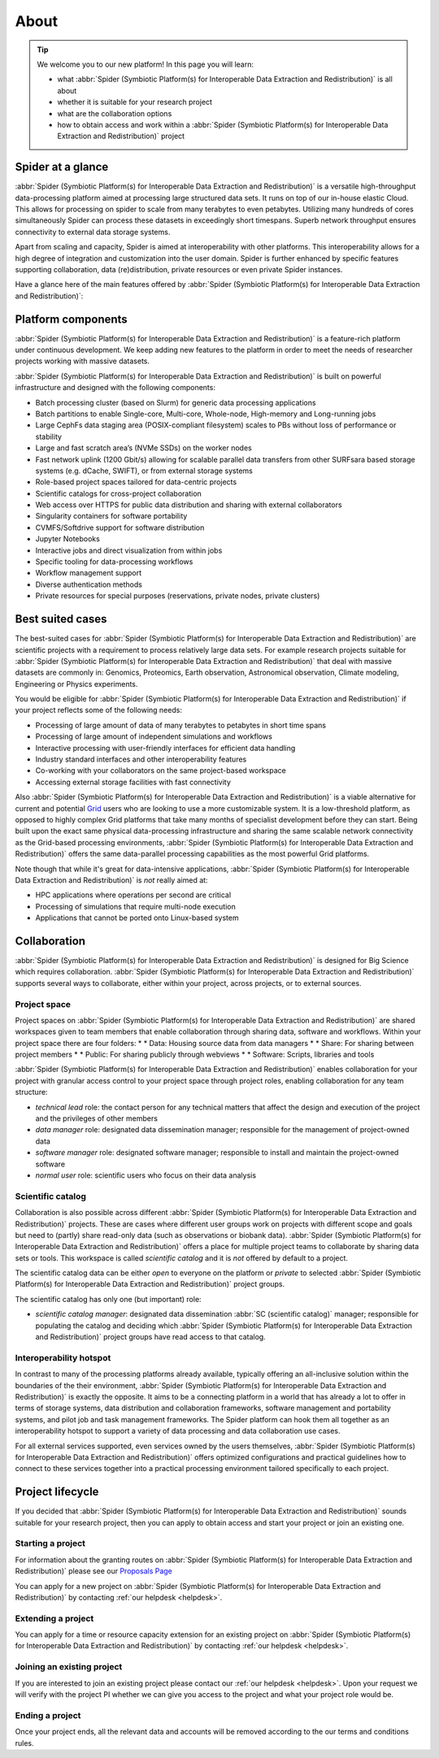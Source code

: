 .. _about:

*****
About
*****

.. Tip:: We welcome you to our new platform! In this page you will learn:

     * what :abbr:`Spider (Symbiotic Platform(s) for Interoperable Data Extraction and Redistribution)` is all about
     * whether it is suitable for your research project
     * what are the collaboration options
     * how to obtain access and work within a :abbr:`Spider (Symbiotic Platform(s) for Interoperable Data Extraction and Redistribution)` project


.. _spider-at-a-glance:

==================
Spider at a glance
==================

:abbr:`Spider (Symbiotic Platform(s) for Interoperable Data
Extraction and Redistribution)` is a versatile high-throughput data-processing
platform aimed at processing large structured data sets. It runs on top of our
in-house elastic Cloud. This allows for processing on spider to scale from many 
terabytes to even petabytes. Utilizing many hundreds of cores simultaneously 
Spider can process these datasets in exceedingly short timespans. Superb network
throughput ensures connectivity to external data storage systems.

Apart from scaling and capacity, Spider is aimed at interoperability with
other platforms. This interoperability allows for a high degree of integration 
and customization into the user domain. Spider is further enhanced by specific 
features supporting collaboration, data (re)distribution, private resources or 
even private Spider instances.

Have a glance here of the main features offered by :abbr:`Spider (Symbiotic Platform(s)
for Interoperable Data Extraction and Redistribution)`:

.. image:: /Images/Spider_features.png
   :align: center

.. _platform-components:

==================
Platform components
==================

:abbr:`Spider (Symbiotic Platform(s) for Interoperable Data Extraction and Redistribution)`
is a feature-rich platform under continuous development. We keep adding new features to
the platform in order to meet the needs of researcher projects working with massive datasets.

:abbr:`Spider (Symbiotic Platform(s) for Interoperable Data Extraction and Redistribution)`
is built on powerful infrastructure and designed with the following components:

* Batch processing cluster (based on Slurm) for generic data processing applications
* Batch partitions to enable Single-core, Multi-core, Whole-node, High-memory and Long-running jobs
* Large CephFs data staging area (POSIX-compliant filesystem) scales to PBs without loss of performance or stability
* Large and fast scratch area’s (NVMe SSDs) on the worker nodes
* Fast network uplink (1200 Gbit/s) allowing for scalable parallel data transfers from other SURFsara based storage systems (e.g. dCache, SWIFT), or from external storage systems
* Role-based project spaces tailored for data-centric projects
* Scientific catalogs for cross-project collaboration
* Web access over HTTPS for public data distribution and sharing with external collaborators
* Singularity containers for software portability
* CVMFS/Softdrive support for software distribution
* Jupyter Notebooks
* Interactive jobs and direct visualization from within jobs
* Specific tooling for data-processing workflows
* Workflow management support
* Diverse authentication methods
* Private resources for special purposes (reservations, private nodes, private clusters)


.. _best-suited-cases:

=================
Best suited cases
=================

The best-suited cases for :abbr:`Spider (Symbiotic Platform(s) for Interoperable Data
Extraction and Redistribution)` are scientific projects with a requirement to process
relatively large data sets. For example research projects suitable for :abbr:`Spider (Symbiotic Platform(s) for Interoperable Data
Extraction and Redistribution)` that deal with massive datasets are commonly in:
Genomics, Proteomics, Earth observation, Astronomical observation, Climate modeling,
Engineering or Physics experiments.

You would be eligible for :abbr:`Spider (Symbiotic Platform(s) for Interoperable Data
Extraction and Redistribution)` if your project reflects some of the following needs:

* Processing of large amount of data of many terabytes to petabytes in short time spans
* Processing of large amount of independent simulations and workflows
* Interactive processing with user-friendly interfaces for efficient data handling
* Industry standard interfaces and other interoperability features
* Co-working with your collaborators on the same project-based workspace
* Accessing external storage facilities with fast connectivity

Also :abbr:`Spider (Symbiotic Platform(s) for Interoperable Data
Extraction and Redistribution)` is a viable alternative for current and potential
`Grid`_ users who are looking to use a more customizable system. It is a low-threshold platform, 
as opposed to highly complex Grid platforms that take many months of specialist development
before they can start. Being built upon the exact same physical data-processing
infrastructure and sharing the same scalable network connectivity as the
Grid-based processing environments, :abbr:`Spider (Symbiotic Platform(s) for Interoperable Data
Extraction and Redistribution)` offers the same data-parallel processing
capabilities as the most powerful Grid platforms.

Note though that while it's great for data-intensive applications,
:abbr:`Spider (Symbiotic Platform(s) for Interoperable Data
Extraction and Redistribution)` is *not* really aimed at:

* HPC applications where operations per second are critical
* Processing of simulations that require multi-node execution
* Applications that cannot be ported onto Linux-based system


.. _collaboration:

=============
Collaboration
=============

:abbr:`Spider (Symbiotic Platform(s) for Interoperable Data
Extraction and Redistribution)` is designed for Big Science which requires
collaboration. :abbr:`Spider (Symbiotic Platform(s) for Interoperable Data
Extraction and Redistribution)` supports several ways to collaborate, either
within your project, across projects, or to external sources.

.. _project-space:

Project space
=============

Project spaces on :abbr:`Spider (Symbiotic Platform(s) for Interoperable Data
Extraction and Redistribution)` are shared workspaces given to team members that enable collaboration through sharing data, software and workflows. Within your project space there are four folders:
* * Data: Housing source data from data managers
* * Share: For sharing between project members
* * Public: For sharing publicly through webviews
* * Software: Scripts, libraries and tools


:abbr:`Spider (Symbiotic Platform(s) for Interoperable Data
Extraction and Redistribution)` enables collaboration for your project with granular access control to your project space through project roles, enabling collaboration for any team structure:

* *technical lead* role: the contact person for any technical matters that affect the design and execution of the project and the privileges of other members
* *data manager* role: designated data dissemination manager; responsible for the management of project-owned data
* *software manager* role: designated software manager; responsible to install and maintain the project-owned software
* *normal user* role: scientific users who focus on their data analysis

.. _scientific-catalog:

Scientific catalog
==================

Collaboration is also possible across different :abbr:`Spider (Symbiotic Platform(s) for Interoperable Data
Extraction and Redistribution)` projects. These are cases where different user groups work
on projects with different scope and goals but need to (partly) share read-only data
(such as observations or biobank data). :abbr:`Spider (Symbiotic Platform(s) for Interoperable Data
Extraction and Redistribution)` offers a place for multiple project teams to
collaborate by sharing data sets or tools. This workspace is called *scientific catalog* and it is *not* offered by default to a project.

The scientific catalog data can be either *open* to everyone on the platform or *private* to
selected :abbr:`Spider (Symbiotic Platform(s) for Interoperable Data
Extraction and Redistribution)` project groups.

The scientific catalog has only one (but important) role:

* *scientific catalog manager*: designated data dissemination :abbr:`SC (scientific catalog)` manager; responsible for populating the catalog and deciding which :abbr:`Spider (Symbiotic Platform(s) for Interoperable Data Extraction and Redistribution)` project groups have read access to that catalog.


.. _  interoperability-hotspot:

Interoperability hotspot
========================

In contrast to many of the processing platforms already available,
typically offering an all-inclusive solution within the boundaries of the their
environment, :abbr:`Spider (Symbiotic Platform(s) for Interoperable Data
Extraction and Redistribution)` is exactly the opposite. It aims to be a connecting
platform in a world that has already a lot to offer in terms of storage systems,
data distribution and collaboration frameworks, software management and portability
systems, and pilot job and task management frameworks. The Spider platform can hook
them all together as an interoperability hotspot to support a variety of data
processing and data collaboration use cases.

For all external services supported, even services owned by the users themselves,
:abbr:`Spider (Symbiotic Platform(s) for Interoperable Data
Extraction and Redistribution)` offers optimized configurations
and practical guidelines how to connect to these services together
into a practical processing environment tailored specifically to each project.


.. _project-lifecycle:

=================
Project lifecycle
=================

If you decided that :abbr:`Spider (Symbiotic Platform(s) for Interoperable Data
Extraction and Redistribution)` sounds suitable for your research project, then you
can apply to obtain access and start your project or join an existing one.

Starting a project
==================

For information about the granting routes on :abbr:`Spider (Symbiotic Platform(s) for Interoperable Data
Extraction and Redistribution)` please see our `Proposals Page`_

You can apply for a new project on :abbr:`Spider (Symbiotic Platform(s) for Interoperable Data
Extraction and Redistribution)` by contacting :ref:`our helpdesk <helpdesk>`.

Extending a project
==================

You can apply for a time or resource capacity extension for an existing project on :abbr:`Spider (Symbiotic Platform(s) for Interoperable Data
Extraction and Redistribution)` by contacting :ref:`our helpdesk <helpdesk>`.

Joining an existing project
===========================

If you are interested to join an existing project please contact our :ref:`our helpdesk <helpdesk>`.
Upon your request we will verify with the project PI whether we can give you access
to the project and what your project role would be.

Ending a project
================

Once your project ends, all the relevant data and accounts will be removed
according to the our terms and conditions rules. 



.. seealso:: Still need help? Contact :ref:`our helpdesk <helpdesk>`

.. _`Grid`: http://doc.grid.surfsara.nl
.. _`Proposals Page`: https://userinfo.surfsara.nl/systems/grid/new-users
